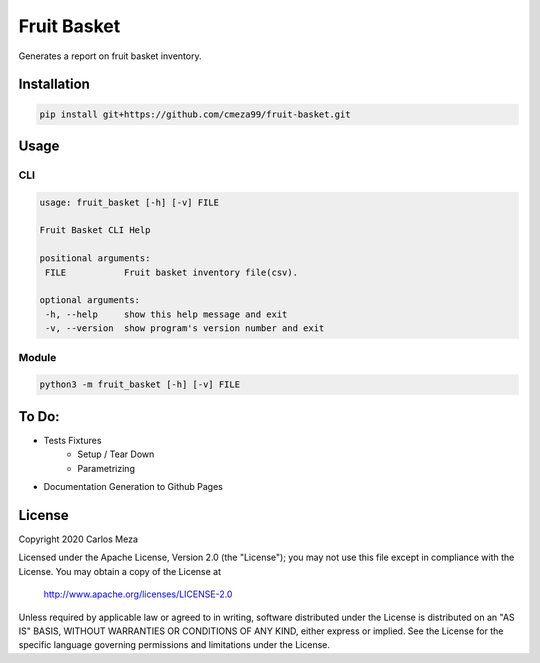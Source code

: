 ============
Fruit Basket
============
.. image:: https://github.com/cmeza99/fruit-basket/workflows/Tests/badge.svg?branch=master
     :target: https://github.com/cmeza99/fruit-basket/actions?workflow=Tests
     :alt: CI Status

Generates a report on fruit basket inventory.

Installation
============
.. code-block:: console

   pip install git+https://github.com/cmeza99/fruit-basket.git

Usage
=====

CLI
---
.. code-block:: console

   usage: fruit_basket [-h] [-v] FILE

   Fruit Basket CLI Help

   positional arguments:
    FILE           Fruit basket inventory file(csv).

   optional arguments:
    -h, --help     show this help message and exit
    -v, --version  show program's version number and exit

Module
------
.. code-block:: console

   python3 -m fruit_basket [-h] [-v] FILE

To Do:
======

* Tests Fixtures
   * Setup / Tear Down
   * Parametrizing
* Documentation Generation to Github Pages

License
=======
Copyright 2020 Carlos Meza

Licensed under the Apache License, Version 2.0 (the "License");
you may not use this file except in compliance with the License.
You may obtain a copy of the License at

    http://www.apache.org/licenses/LICENSE-2.0

Unless required by applicable law or agreed to in writing, software
distributed under the License is distributed on an "AS IS" BASIS,
WITHOUT WARRANTIES OR CONDITIONS OF ANY KIND, either express or implied.
See the License for the specific language governing permissions and
limitations under the License.
